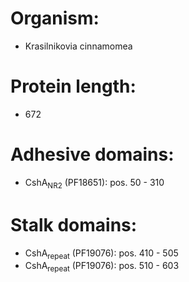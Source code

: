 * Organism:
- Krasilnikovia cinnamomea
* Protein length:
- 672
* Adhesive domains:
- CshA_NR2 (PF18651): pos. 50 - 310
* Stalk domains:
- CshA_repeat (PF19076): pos. 410 - 505
- CshA_repeat (PF19076): pos. 510 - 603

